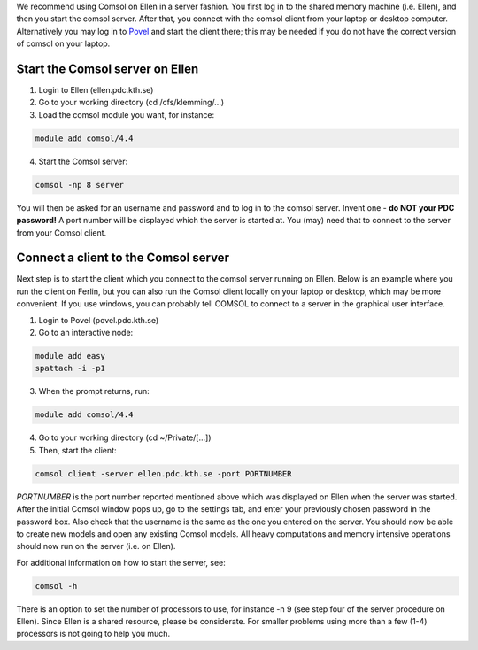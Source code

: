 

We recommend using Comsol on Ellen in a server fashion. You first log in to the shared memory machine (i.e. Ellen), and then you start the comsol server. After that, you connect with the comsol client from your laptop or desktop computer. Alternatively you may log in to `Povel <http://www.pdc.kth.se/resources/computers/povel>`_ and start the client there; this may be needed if you do not have the correct version of comsol on your laptop.

Start the Comsol server on Ellen
--------------------------------

1. Login to Ellen (ellen.pdc.kth.se)
2. Go to your working directory (cd /cfs/klemming/...)
3. Load the comsol module you want, for instance:

.. code-block:: bash

    module add comsol/4.4

4. Start the Comsol server:

.. code-block:: bash

    comsol -np 8 server


You will then be asked for an username and password and to log in to the comsol server. Invent one - **do NOT your PDC password!** A port number will be displayed which the server is started at. You (may) need that to connect to the server from your Comsol client.



Connect a client to the Comsol server
-------------------------------------
Next step is to start the client which you connect to the comsol server running on Ellen. Below is an example where you run the client on Ferlin, but you can also run the Comsol client locally on your laptop or desktop, which may be more convenient. If you use windows, you can probably tell COMSOL to connect to a server in the graphical user interface.


1. Login to Povel (povel.pdc.kth.se)
2. Go to an interactive node:

.. code-block:: bash

    module add easy 
    spattach -i -p1

3. When the prompt returns, run:

.. code-block:: bash

    module add comsol/4.4

4. Go to your working directory (cd ~/Private/[...])
5. Then, start the client:

.. code-block:: bash

    comsol client -server ellen.pdc.kth.se -port PORTNUMBER


*PORTNUMBER* is the port number reported mentioned above which was displayed on Ellen when the server was started. After the initial Comsol window pops up, go to the settings tab, and enter your previously chosen password in the password box. Also check that the username is the same as the one you entered on the server. You should now be able to create new models and open any existing Comsol models. All heavy computations and memory intensive operations should now run on the server (i.e. on Ellen).

For additional information on how to start the server, see:

.. code-block:: bash

 comsol -h

There is an option to set the number of processors to use, for instance -n 9  (see step four of the server procedure on Ellen). Since Ellen is a shared resource, please be considerate. For smaller problems using more than a few (1-4) processors is not going to help you much.
